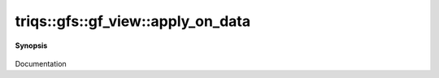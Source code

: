 ..
   Generated automatically by cpp2rst

.. highlight:: c
.. role:: red
.. role:: green
.. role:: param
.. role:: cppbrief


.. _gf_view_apply_on_data:

triqs::gfs::gf_view::apply_on_data
==================================


**Synopsis**

 .. rst-class:: cppsynopsis

    1. | :cppbrief:`------------- apply_on_data -----------------------------`
       | :green:`template<typename Fdata, typename Find>`
       | auto :red:`apply_on_data` (Fdata && :param:`fd`, Find && :param:`fi`)

    2. | :green:`template<typename Fdata>`
       | auto :red:`apply_on_data` (Fdata && :param:`fd`)

    3. | :green:`template<typename Fdata, typename Find>`
       | auto :red:`apply_on_data` (Fdata && :param:`fd`, Find && :param:`fi`) const

    4. | :green:`template<typename Fdata>`
       | auto :red:`apply_on_data` (Fdata && :param:`fd`) const

Documentation